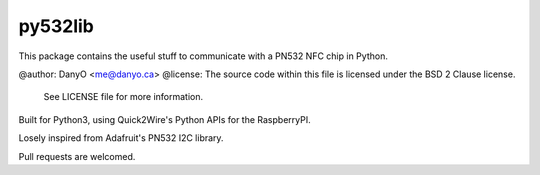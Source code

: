 
py532lib
========

This package contains the useful stuff to communicate with a PN532 NFC chip in Python.

@author:  DanyO <me@danyo.ca>
@license: The source code within this file is licensed under the BSD 2 Clause license.
          See LICENSE file for more information.

Built for Python3, using Quick2Wire's Python APIs for the RaspberryPI.

Losely inspired from Adafruit's PN532 I2C library.

Pull requests are welcomed.

